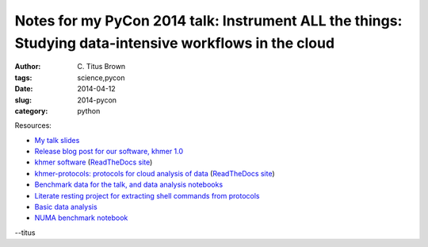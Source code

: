 Notes for my PyCon 2014 talk: Instrument ALL the things: Studying data-intensive workflows in the cloud
#######################################################################################################

:author: C\. Titus Brown
:tags: science,pycon
:date: 2014-04-12
:slug: 2014-pycon
:category: python

Resources:

* `My talk slides <http://www.slideshare.net/c.titus.brown/2014-pycontalk>`__
* `Release blog post for our software, khmer 1.0 <http://ivory.idyll.org/blog/releasing-khmer-1_0.html>`__
* `khmer software <http://github.com/ged-lab/khmer>`__ (`ReadTheDocs site <https://khmer.readthedocs.org>`__)
* `khmer-protocols: protocols for cloud analysis of data <http://github.com/ged-lab/khmer-protocols>`__ (`ReadTheDocs site <https://khmer-protocols.readthedocs.org>`__)
* `Benchmark data for the talk, and data analysis notebooks <https://github.com/ctb/sartre>`__
* `Literate resting project for extracting shell commands from protocols <https://github.com/ged-lab/literate-resting>`__
* `Basic data analysis <http://nbviewer.ipython.org/urls/raw.githubusercontent.com/ctb/sartre/master/bench0.ipynb>`__
* `NUMA benchmark notebook <http://nbviewer.ipython.org/urls/raw.githubusercontent.com/ctb/sartre/master/numa-cache.ipynb>`__

--titus